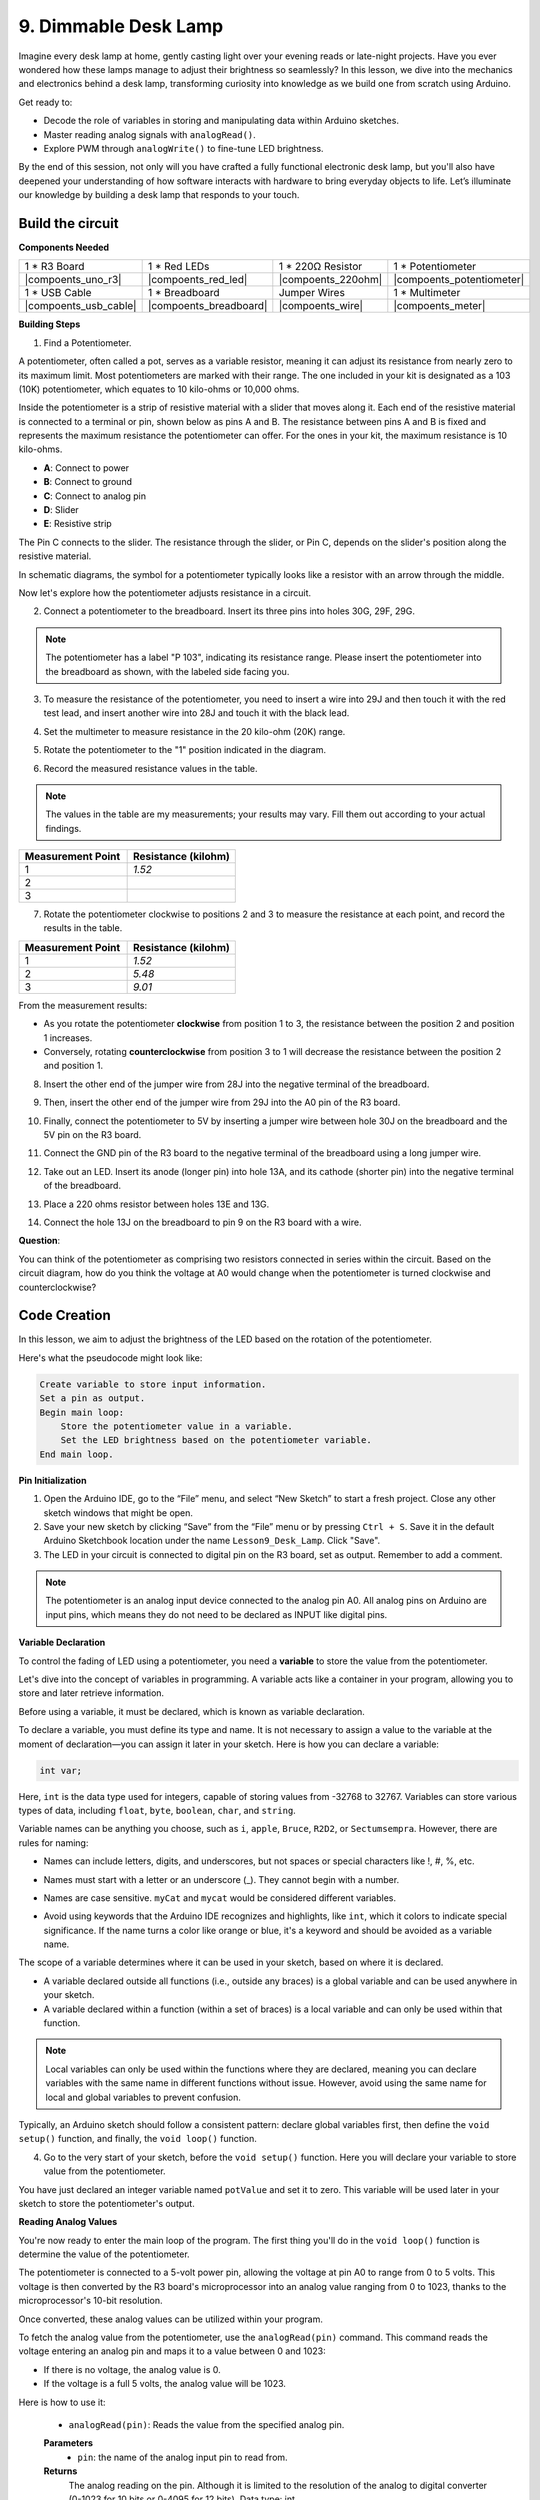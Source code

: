 9. Dimmable Desk Lamp
=============================================

Imagine every desk lamp at home, gently casting light over your evening reads or late-night projects. Have you ever wondered how these lamps manage to adjust their brightness so seamlessly? In this lesson, we dive into the mechanics and electronics behind a desk lamp, transforming curiosity into knowledge as we build one from scratch using Arduino.

.. image:: img/9_desk_lamp_pot.jpg
    :width: 500
    :align: center
    
Get ready to:

* Decode the role of variables in storing and manipulating data within Arduino sketches.
* Master reading analog signals with ``analogRead()``.
* Explore PWM through ``analogWrite()`` to fine-tune LED brightness.

By the end of this session, not only will you have crafted a fully functional electronic desk lamp, but you'll also have deepened your understanding of how software interacts with hardware to bring everyday objects to life. Let’s illuminate our knowledge by building a desk lamp that responds to your touch.


Build the circuit
------------------------------------

**Components Needed**

.. list-table:: 
   :widths: 25 25 25 25
   :header-rows: 0

   * - 1 * R3 Board
     - 1 * Red LEDs
     - 1 * 220Ω Resistor
     - 1 * Potentiometer
   * - |compoents_uno_r3| 
     - |compoents_red_led| 
     - |compoents_220ohm| 
     - |compoents_potentiometer| 
   * - 1 * USB Cable
     - 1 * Breadboard
     - Jumper Wires
     - 1 * Multimeter
   * - |compoents_usb_cable| 
     - |compoents_breadboard| 
     - |compoents_wire| 
     - |compoents_meter|

**Building Steps**

1. Find a Potentiometer.

A potentiometer, often called a pot, serves as a variable resistor, meaning it can adjust its resistance from nearly zero to its maximum limit. Most potentiometers are marked with their range. The one included in your kit is designated as a 103 (10K) potentiometer, which equates to 10 kilo-ohms or 10,000 ohms.

.. image:: img/5_dimmer_pot.png
    :width: 200
    :align: center

Inside the potentiometer is a strip of resistive material with a slider that moves along it. Each end of the resistive material is connected to a terminal or pin, shown below as pins A and B. The resistance between pins A and B is fixed and represents the maximum resistance the potentiometer can offer. For the ones in your kit, the maximum resistance is 10 kilo-ohms.

.. image:: img/5_dimmer_pot_2.png
    :width: 400
    :align: center

* **A**: Connect to power
* **B**: Connect to ground
* **C**: Connect to analog pin
* **D**: Slider
* **E**: Resistive strip

The Pin C connects to the slider. The resistance through the slider, or Pin C, depends on the slider's position along the resistive material.

.. image:: img/5_dimmer_pot_3.png
    :width: 400
    :align: center

In schematic diagrams, the symbol for a potentiometer typically looks like a resistor with an arrow through the middle.

.. image:: img/5_dimmer_pot_4.png
    :width: 200
    :align: center


Now let's explore how the potentiometer adjusts resistance in a circuit.

2. Connect a potentiometer to the breadboard. Insert its three pins into holes 30G, 29F, 29G.

.. note::
    The potentiometer has a label "P 103", indicating its resistance range. Please insert the potentiometer into the breadboard as shown, with the labeled side facing you.

.. image:: img/5_dimmer_test_pot.png
    :width: 500
    :align: center


3. To measure the resistance of the potentiometer, you need to insert a wire into 29J and then touch it with the red test lead, and insert another wire into 28J and touch it with the black lead.

.. image:: img/5_dimmer_test_wore.png
    :width: 500
    :align: center

4. Set the multimeter to measure resistance in the 20 kilo-ohm (20K) range.

.. image:: img/multimeter_20k.png
    :width: 300
    :align: center

5. Rotate the potentiometer to the "1" position indicated in the diagram.

.. image:: img/5_pot_direction.png
    :width: 300
    :align: center
    
6. Record the measured resistance values in the table.

.. note::
    The values in the table are my measurements; your results may vary. Fill them out according to your actual findings.

.. list-table::
   :widths: 20 20
   :header-rows: 1

   * - Measurement Point
     - Resistance (kilohm)
   * - 1
     - *1.52*
   * - 2
     -
   * - 3
     -

7. Rotate the potentiometer clockwise to positions 2 and 3 to measure the resistance at each point, and record the results in the table.

.. list-table::
   :widths: 20 20
   :header-rows: 1

   * - Measurement Point
     - Resistance (kilohm)
   * - 1
     - *1.52*
   * - 2
     - *5.48*
   * - 3
     - *9.01*

From the measurement results:

* As you rotate the potentiometer **clockwise** from position 1 to 3, the resistance between the position 2 and position 1 increases.
* Conversely, rotating **counterclockwise** from position 3 to 1 will decrease the resistance between the position 2 and position 1.

8. Insert the other end of the jumper wire from 28J into the negative terminal of the breadboard.

.. image:: img/5_dimmer_led1_pot_gnd.png
    :width: 500
    :align: center

9. Then, insert the other end of the jumper wire from 29J into the A0 pin of the R3 board.

.. image:: img/5_dimmer_led1_pot_a0.png
    :width: 500
    :align: center

10. Finally, connect the potentiometer to 5V by inserting a jumper wire between hole 30J on the breadboard and the 5V pin on the R3 board.

.. image:: img/5_dimmer_led1_pot_5v.png
    :width: 500
    :align: center


11. Connect the GND pin of the R3 board to the negative terminal of the breadboard using a long jumper wire.

.. image:: img/5_dimmer_led1_gnd.png
    :width: 500
    :align: center

12. Take out an LED. Insert its anode (longer pin) into hole 13A, and its cathode (shorter pin) into the negative terminal of the breadboard.

.. image:: img/5_dimmer_led1_led.png
    :width: 500
    :align: center

13. Place a 220 ohms resistor between holes 13E and 13G.

.. image:: img/5_dimmer_led1_resistor.png
    :width: 500
    :align: center

14. Connect the hole 13J on the breadboard to pin 9 on the R3 board with a wire.

.. image:: img/5_dimmer_led1_pin9.png
    :width: 500
    :align: center

**Question**:

You can think of the potentiometer as comprising two resistors connected in series within the circuit. Based on the circuit diagram, how do you think the voltage at A0 would change when the potentiometer is turned clockwise and counterclockwise?


Code Creation
-------------------------------------

In this lesson, we aim to adjust the brightness of the LED based on the rotation of the potentiometer.

Here's what the pseudocode might look like:

.. code-block::

    Create variable to store input information.
    Set a pin as output.
    Begin main loop:
        Store the potentiometer value in a variable.
        Set the LED brightness based on the potentiometer variable.
    End main loop.

**Pin Initialization**

1. Open the Arduino IDE, go to the “File” menu, and select “New Sketch” to start a fresh project. Close any other sketch windows that might be open.
2. Save your new sketch by clicking “Save” from the “File” menu or by pressing ``Ctrl + S``. Save it in the default Arduino Sketchbook location under the name ``Lesson9_Desk_Lamp``. Click "Save".

3. The LED in your circuit is connected to digital pin on the R3 board, set as output. Remember to add a comment.


.. note::

    The potentiometer is an analog input device connected to the analog pin A0. All analog pins on Arduino are input pins, which means they do not need to be declared as INPUT like digital pins.
    
.. code-block:: Arduino
    :emphasize-lines: 3

    void setup() {
        // put your setup code here, to run once:
        pinMode(9, OUTPUT);  // Set pin 9 as output
    }

    void loop() {
        // put your main code here, to run repeatedly:
    }

**Variable Declaration**

To control the fading of LED using a potentiometer, you need a **variable** to store the value from the potentiometer.

Let's dive into the concept of variables in programming. A variable acts like a container in your program, allowing you to store and later retrieve information.

.. image:: img/5_variable_define.png
    :width: 400
    :align: center

Before using a variable, it must be declared, which is known as variable declaration.

To declare a variable, you must define its type and name. It is not necessary to assign a value to the variable at the moment of declaration—you can assign it later in your sketch. Here is how you can declare a variable:

.. code-block:: Arduino

    int var;

Here, ``int`` is the data type used for integers, capable of storing values from -32768 to 32767. Variables can store various types of data, including ``float``, ``byte``, ``boolean``, ``char``, and ``string``.

Variable names can be anything you choose, such as ``i``, ``apple``, ``Bruce``, ``R2D2``, or ``Sectumsempra``. However, there are rules for naming:

* Names can include letters, digits, and underscores, but not spaces or special characters like !, #, %, etc.

  .. image:: img/5_variable_name1.png
    :width: 400
    :align: center

* Names must start with a letter or an underscore (_). They cannot begin with a number.

  .. image:: img/5_variable_name2.png
    :width: 400
    :align: center

* Names are case sensitive. ``myCat`` and ``mycat`` would be considered different variables.

* Avoid using keywords that the Arduino IDE recognizes and highlights, like ``int``, which it colors to indicate special significance. If the name turns a color like orange or blue, it's a keyword and should be avoided as a variable name.


The scope of a variable determines where it can be used in your sketch, based on where it is declared. 

* A variable declared outside all functions (i.e., outside any braces) is a global variable and can be used anywhere in your sketch. 
* A variable declared within a function (within a set of braces) is a local variable and can only be used within that function.

.. code-block:: Arduino
    :emphasize-lines: 1,4,9

    int global_variable = 0; // This is a global variable

    void setup() {
        int variable = 0; // This is a local variable
    }

    void loop() {
        int variable = 0; // This is another local variable
    }

.. note::

    Local variables can only be used within the functions where they are declared, meaning you can declare variables with the same name in different functions without issue. However, avoid using the same name for local and global variables to prevent confusion.

Typically, an Arduino sketch should follow a consistent pattern: declare global variables first, then define the ``void setup()`` function, and finally, the ``void loop()`` function.

4. Go to the very start of your sketch, before the ``void setup()`` function. Here you will declare your variable to store value from the potentiometer.

.. code-block:: Arduino
    :emphasize-lines: 1

    int potValue = 0;

    void setup() {
        // put your setup code here, to run once:
        pinMode(9, OUTPUT);  // Set pin 9 as output
    }

    void loop() {
        // put your main code here, to run repeatedly:
    }

You have just declared an integer variable named ``potValue`` and set it to zero. This variable will be used later in your sketch to store the potentiometer's output.

**Reading Analog Values**

You're now ready to enter the main loop of the program. The first thing you'll do in the ``void loop()`` function is determine the value of the potentiometer.

The potentiometer is connected to a 5-volt power pin, allowing the voltage at pin A0 to range from 0 to 5 volts. This voltage is then converted by the R3 board's microprocessor into an analog value ranging from 0 to 1023, thanks to the microprocessor's 10-bit resolution.

Once converted, these analog values can be utilized within your program.

To fetch the analog value from the potentiometer, use the ``analogRead(pin)`` command. This command reads the voltage entering an analog pin and maps it to a value between 0 and 1023:

- If there is no voltage, the analog value is 0.
- If the voltage is a full 5 volts, the analog value will be 1023.

Here is how to use it:

    * ``analogRead(pin)``: Reads the value from the specified analog pin. 

    **Parameters**
        - ``pin``: the name of the analog input pin to read from.

    **Returns**
        The analog reading on the pin. Although it is limited to the resolution of the analog to digital converter (0-1023 for 10 bits or 0-4095 for 12 bits). Data type: int.

5. Place the following command inside the void ``loop()`` function to store the analog value from the potentiometer into the ``potValue`` variable declared at the top of your sketch:

.. code-block:: Arduino
    :emphasize-lines: 10

    int potValue = 0;

    void setup() {
        // put your setup code here, to run once:
        pinMode(9, OUTPUT);  // Set pin 9 as output
    }

    void loop() {
        // put your main code here, to run repeatedly:
        potValue = analogRead(A0);        // Read value from potentiometer
    }


Make sure to save and verify your code to correct any errors.

**Writing Analog Values**

The digital pins on the R3 board are capable of either ON or OFF states, meaning they can't output true analog values. To simulate analog behavior for applications like controlling LED brightness, we use a technique called Pulse Width Modulation (PWM). PWM pins, which are marked with a tilde (~) on the board, can vary the perceived output by adjusting the duty cycle of the signal.

.. image:: img/5_dimmer_pwm_pin.png
    :width: 500
    :align: center

To control an LED's brightness, we use the ``analogWrite(pin, value)`` command. This adjusts the LED's brightness by changing the duty cycle of the PWM signal sent to the pin.

    * ``analogWrite(pin, value)``: Writes an analog value (PWM wave) to a pin. Can be used to light a LED at varying brightnesses or drive a motor at various speeds. 

    **Parameters**
        - ``pin``: the Arduino pin to write to. Allowed data types: int.
        - ``value``: the duty cycle: between 0 (always off) and 255 (always on). Allowed data types: int.
    
    **Returns**
        Nothing

Think of the duty cycle like a faucet's on and off pattern that controls water flow into a bucket, which represents LED brightness. Here's a simple breakdown:

* ``analogWrite(255)`` means the faucet is fully open all the time, making the bucket full and the LED brightest.
* ``analogWrite(191)`` means the faucet is open 75% of the time, making the bucket less full and the LED dimmer.
* ``analogWrite(0)`` means the faucet is completely closed, leaving the bucket empty and the LED off.

.. image:: img/9_pwm_signal.png
    :width: 400
    :align: center

6. Add an ``analogWrite()`` command in the ``void loop()`` function and comment each line for clarity:

.. note::

    * Because the input range from the potentiometer is 0 to 1023, but the range for output to the LEDs is 0 to 255. To bridge this gap, you can scale down the potentiometer value by dividing it by 4:

    * Although the division result might not always be an integer, only the integer part is stored because the variables are declared as integers (int).


.. code-block:: Arduino
    :emphasize-lines: 11

    int potValue = 0;

    void setup() {
        // put your setup code here, to run once:
        pinMode(9, OUTPUT);  // Set pin 9 as output
    }

    void loop() {
        // put your main code here, to run repeatedly:
        potValue = analogRead(A0);        // Read value from potentiometer
        analogWrite(9, potValue / 4);       // Apply brightness to LED on pin 9
    }

7. Once the code is uploaded to the R3 board, turning the potentiometer will change the brightness of the LEDs. According to our setup, turning the potentiometer clockwise should increase the brightness, while turning it counterclockwise should decrease it.

.. note::

    Debugging often requires checking both the code and the circuit for errors. If the code compiles correctly or seems correct but the LED do not change as expected, the issue may lie within the circuitry. Check all connections and components on the breadboard for good contact.

8. Finally, remember to save your code and tidy up your workspace.

**Summary**

In this lesson, we explored how to work with analog signals in Arduino projects. We learned how to read analog values from a potentiometer, how to process these values in the Arduino sketch, and how to control the brightness of LED using Pulse Width Modulation (PWM). We also delved into the use of variable to store and manipulate data within our sketches. By integrating these elements, we demonstrated the dynamic control of electronic components, bridging the gap between simple digital outputs and more nuanced control of hardware through analog input readings.

**Question**:

If you connect the LED to a different pin, such as pin 8, and rotate the potentiometer, will the brightness of the LED still change? Why or why not?
